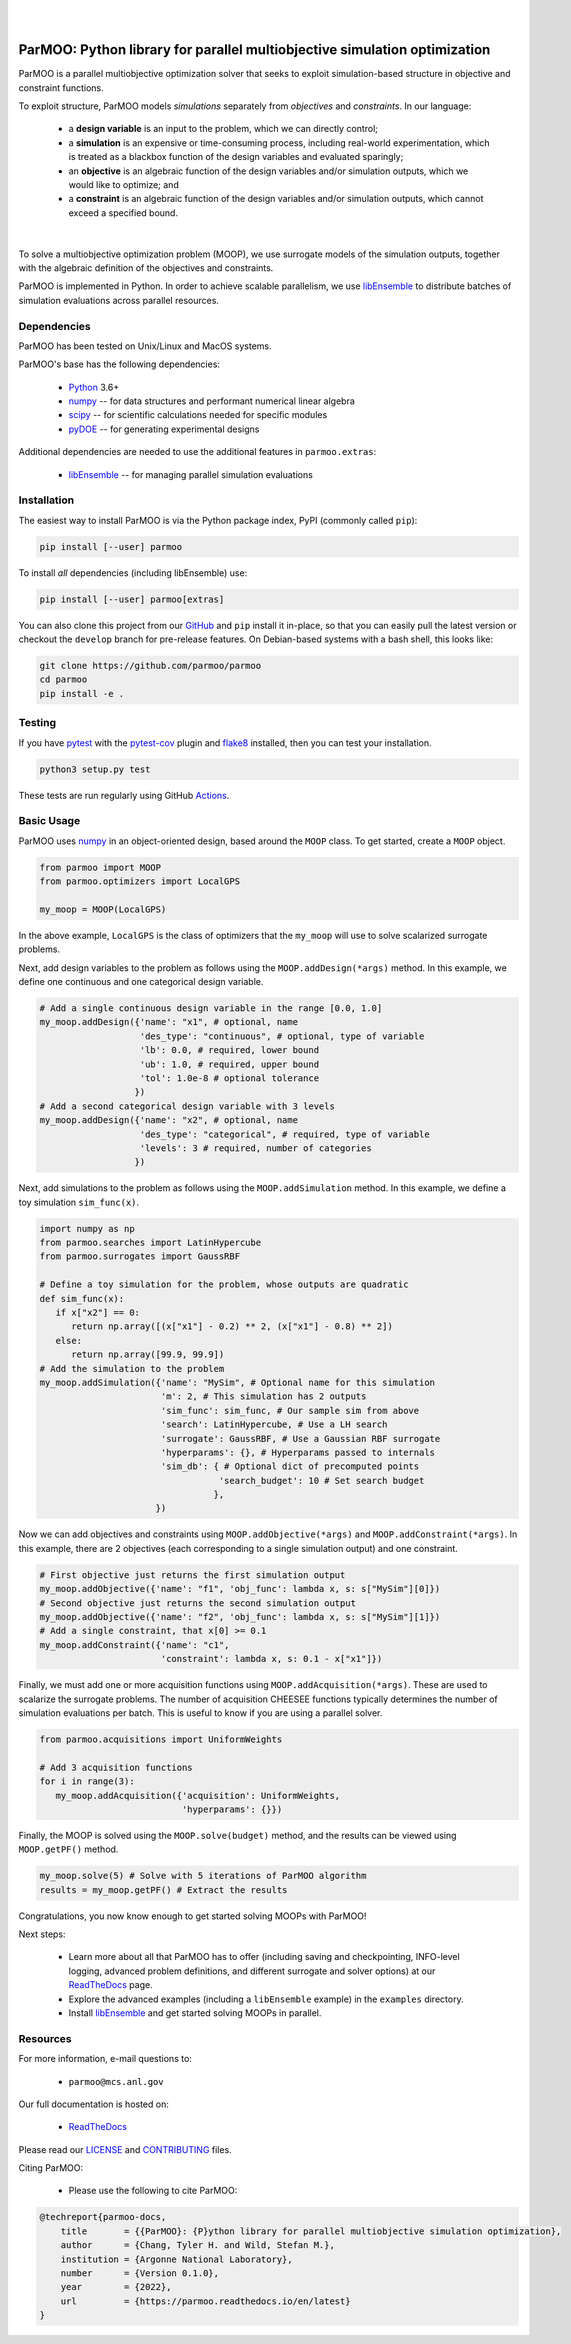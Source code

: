 
.. image:: docs/img/logo-ParMOO.svg
    :align: center
    :alt: ParMOO

|

.. image:: https://img.shields.io/badge/License-BSD_3--Clause-green.svg
    :target: https://opensource.org/licenses/BSD-3-Clause
    :alt: License

.. image:: https://img.shields.io/pypi/v/parmoo.svg?color=green
    :target: https://pypi.org/project/parmoo

.. image:: https://github.com/parmoo/parmoo/actions/workflows/parmoo-ci.yml/badge.svg?/branch=main
    :target: https://github.com/parmoo/parmoo/actions

.. image:: https://readthedocs.org/projects/parmoo/badge/?maxAge=2592000
    :target: https://parmoo.readthedocs.org/en/latest
    :alt: Documentation Status


|

ParMOO: Python library for parallel multiobjective simulation optimization
==========================================================================

ParMOO is a parallel multiobjective optimization solver that seeks to
exploit simulation-based structure in objective and constraint functions.

To exploit structure, ParMOO models *simulations* separately from
*objectives* and *constraints*. In our language:

 * a **design variable** is an input to the problem, which we can directly
   control;
 * a **simulation** is an expensive or time-consuming process, including
   real-world experimentation, which is treated as a blackbox function
   of the design variables and evaluated sparingly;
 * an **objective** is an algebraic function of the design variables
   and/or simulation outputs, which we would like to optimize; and
 * a **constraint** is an algebraic function of the design variables
   and/or simulation outputs, which cannot exceed a specified bound.

.. figure:: docs/img/des-sim-obj-space.png
    :alt: Designs, simulations, and objectives
    :align: center

|

To solve a multiobjective optimization problem (MOOP), we use surrogate
models of the simulation outputs, together with the algebraic definition of
the objectives and constraints.

ParMOO is implemented in Python. In order to achieve scalable parallelism,
we use libEnsemble_ to distribute batches of simulation evaluations across
parallel resources.

Dependencies
------------

ParMOO has been tested on Unix/Linux and MacOS systems.

ParMOO's base has the following dependencies:

 * Python_ 3.6+
 * numpy_ -- for data structures and performant numerical linear algebra
 * scipy_ -- for scientific calculations needed for specific modules
 * pyDOE_ -- for generating experimental designs

Additional dependencies are needed to use the additional features in
``parmoo.extras``:

 * libEnsemble_ -- for managing parallel simulation evaluations

Installation
------------

The easiest way to install ParMOO is via the Python package index, PyPI
(commonly called ``pip``):

.. code-block:: bash

    pip install [--user] parmoo

To install *all* dependencies (including libEnsemble) use:

.. code-block:: bash

    pip install [--user] parmoo[extras]

You can also clone this project from our GitHub_ and ``pip`` install it
in-place, so that you can easily pull the latest version or checkout
the ``develop`` branch for pre-release features.
On Debian-based systems with a bash shell, this looks like:

.. code-block:: bash

   git clone https://github.com/parmoo/parmoo
   cd parmoo
   pip install -e .

Testing
-------

If you have pytest_ with the pytest-cov_ plugin and flake8_ installed,
then you can test your installation.

.. code-block:: bash

   python3 setup.py test

These tests are run regularly using GitHub Actions_.

Basic Usage
-----------

ParMOO uses numpy_ in an object-oriented design, based around the ``MOOP``
class. To get started, create a ``MOOP`` object.

.. code-block:: python

   from parmoo import MOOP
   from parmoo.optimizers import LocalGPS

   my_moop = MOOP(LocalGPS)

In the above example, ``LocalGPS`` is the class of optimizers that the
``my_moop`` will use to solve scalarized surrogate problems.

Next, add design variables to the problem as follows using the
``MOOP.addDesign(*args)`` method. In this example, we define one continuous
and one categorical design variable.

.. code-block:: python

   # Add a single continuous design variable in the range [0.0, 1.0]
   my_moop.addDesign({'name': "x1", # optional, name
                      'des_type': "continuous", # optional, type of variable
                      'lb': 0.0, # required, lower bound
                      'ub': 1.0, # required, upper bound
                      'tol': 1.0e-8 # optional tolerance
                     })
   # Add a second categorical design variable with 3 levels
   my_moop.addDesign({'name': "x2", # optional, name
                      'des_type': "categorical", # required, type of variable
                      'levels': 3 # required, number of categories
                     })

Next, add simulations to the problem as follows using the
``MOOP.addSimulation`` method. In this example, we define a toy simulation
``sim_func(x)``.

.. code-block:: python

   import numpy as np
   from parmoo.searches import LatinHypercube
   from parmoo.surrogates import GaussRBF

   # Define a toy simulation for the problem, whose outputs are quadratic
   def sim_func(x):
      if x["x2"] == 0:
         return np.array([(x["x1"] - 0.2) ** 2, (x["x1"] - 0.8) ** 2])
      else:
         return np.array([99.9, 99.9])
   # Add the simulation to the problem
   my_moop.addSimulation({'name': "MySim", # Optional name for this simulation
                          'm': 2, # This simulation has 2 outputs
                          'sim_func': sim_func, # Our sample sim from above
                          'search': LatinHypercube, # Use a LH search
                          'surrogate': GaussRBF, # Use a Gaussian RBF surrogate
                          'hyperparams': {}, # Hyperparams passed to internals
                          'sim_db': { # Optional dict of precomputed points
                                     'search_budget': 10 # Set search budget
                                    },
                         })

Now we can add objectives and constraints using ``MOOP.addObjective(*args)``
and ``MOOP.addConstraint(*args)``. In this example, there are 2 objectives
(each corresponding to a single simulation output) and one constraint.

.. code-block:: python

   # First objective just returns the first simulation output
   my_moop.addObjective({'name': "f1", 'obj_func': lambda x, s: s["MySim"][0]})
   # Second objective just returns the second simulation output
   my_moop.addObjective({'name': "f2", 'obj_func': lambda x, s: s["MySim"][1]})
   # Add a single constraint, that x[0] >= 0.1
   my_moop.addConstraint({'name': "c1",
                          'constraint': lambda x, s: 0.1 - x["x1"]})

Finally, we must add one or more acquisition functions using
``MOOP.addAcquisition(*args)``. These are used to scalarize the surrogate
problems. The number of acquisition CHEESEE functions typically determines the
number of simulation evaluations per batch. This is useful to know if you
are using a parallel solver.

.. code-block:: python

   from parmoo.acquisitions import UniformWeights

   # Add 3 acquisition functions
   for i in range(3):
      my_moop.addAcquisition({'acquisition': UniformWeights,
                              'hyperparams': {}})

Finally, the MOOP is solved using the ``MOOP.solve(budget)`` method, and the
results can be viewed using ``MOOP.getPF()`` method.

.. code-block:: python

   my_moop.solve(5) # Solve with 5 iterations of ParMOO algorithm
   results = my_moop.getPF() # Extract the results

Congratulations, you now know enough to get started solving MOOPs with
ParMOO!

Next steps:

 * Learn more about all that ParMOO has to offer (including saving and
   checkpointing, INFO-level logging, advanced problem definitions, and
   different surrogate and solver options) at our ReadTheDocs_ page.
 * Explore the advanced examples (including a ``libEnsemble`` example)
   in the ``examples`` directory.
 * Install libEnsemble_ and get started solving MOOPs in parallel.

Resources
---------

For more information, e-mail questions to:

 * ``parmoo@mcs.anl.gov``

Our full documentation is hosted on:

 * ReadTheDocs_

Please read our LICENSE_ and CONTRIBUTING_ files.

Citing ParMOO:

 * Please use the following to cite ParMOO:

.. code-block:: bibtex

    @techreport{parmoo-docs,
        title       = {{ParMOO}: {P}ython library for parallel multiobjective simulation optimization},
        author      = {Chang, Tyler H. and Wild, Stefan M.},
        institution = {Argonne National Laboratory},
        number      = {Version 0.1.0},
        year        = {2022},
        url         = {https://parmoo.readthedocs.io/en/latest}
    }


.. _Actions: https://github.com/parmoo/parmoo/actions
.. _CONTRIBUTING: https://github.com/parmoo/parmoo/blob/main/CONTRIBUTING.rst
.. _flake8: https://flake8.pycqa.org/en/latest
.. _GitHub: https://github.com/parmoo/parmoo
.. _libEnsemble: https://github.com/Libensemble/libensemble
.. _LICENSE: https://github.com/parmoo/parmoo/blob/main/LICENSE
.. _numpy: https://numpy.org
.. _pyDOE: https://pythonhosted.org/pyDOE
.. _pytest: https://docs.pytest.org/en/7.0.x
.. _pytest-cov: https://pytest-cov.readthedocs.io/en/latest
.. _Python: https://www.python.org/downloads
.. _ReadTheDocs: https://parmoo.readthedocs.org
.. _scipy: https://scipy.org
